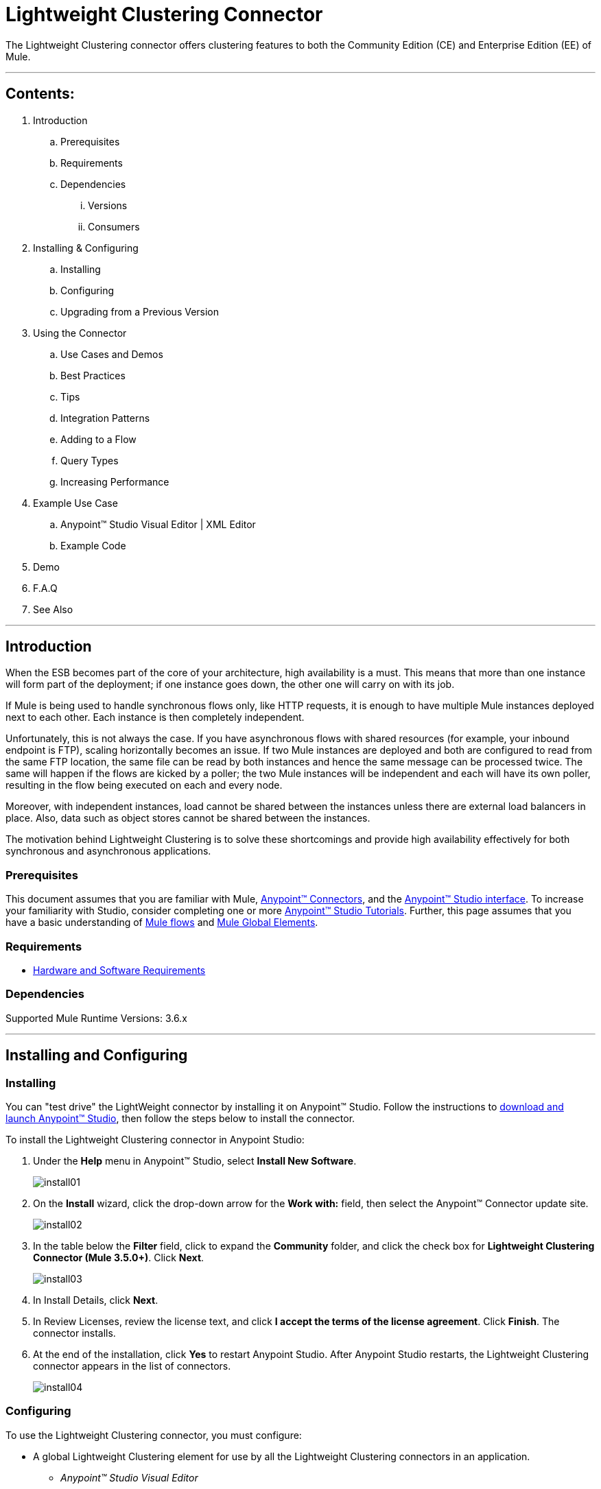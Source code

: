 = Lightweight Clustering Connector

The Lightweight Clustering connector offers clustering features to both the Community Edition (CE) and Enterprise Edition (EE) of Mule.

---

== Contents:

. Introduction
.. Prerequisites
.. Requirements
.. Dependencies
... Versions
... Consumers

. Installing & Configuring
.. Installing
.. Configuring
.. Upgrading from a Previous Version

. Using the Connector
.. Use Cases and Demos
.. Best Practices
.. Tips
.. Integration Patterns
.. Adding to a Flow
.. Query Types
.. Increasing Performance

. Example Use Case
..  Anypoint™ Studio  Visual Editor | XML Editor
.. Example Code
. Demo
. F.A.Q
. See Also

---

== Introduction 

When the ESB becomes part of the core of your architecture, high availability is a must. This means that more than one instance will form part of the deployment; if one instance goes down, the other one will carry on with its job.

If Mule is being used to handle synchronous flows only, like HTTP requests, it is enough to have multiple Mule instances deployed next to each other. Each instance is then completely independent.

Unfortunately, this is not always the case. If you have asynchronous flows with shared resources (for example, your inbound endpoint is FTP), scaling horizontally becomes an issue. If two Mule instances are deployed and both are configured to read from the same FTP location, the same file can be read by both instances and hence the same message can be processed twice. The same will happen if the flows are kicked by a poller; the two Mule instances will be independent and each will have its own poller, resulting in the flow being executed on each and every node.

Moreover, with independent instances, load cannot be shared between the instances unless there are external load balancers in place. Also, data such as object stores cannot be shared between the instances.

The motivation behind Lightweight Clustering is to solve these shortcomings and provide high availability effectively for both synchronous and asynchronous applications.

=== Prerequisites

This document assumes that you are familiar with Mule, http://www.mulesoft.org/documentation/display/35X/Anypoint+Connectors[Anypoint™ Connectors], and the http://www.mulesoft.org/documentation/display/35X/Anypoint+Studio+Essentials[Anypoint™ Studio interface]. To increase your familiarity with Studio, consider completing one or more http://www.mulesoft.org/documentation/display/35X/Basic+Studio+Tutorial[Anypoint™ Studio Tutorials]. Further, this page assumes that you have a basic understanding of http://www.mulesoft.org/documentation/display/current/Mule+Concepts[Mule flows] and http://www.mulesoft.org/documentation/display/current/Global+Elements[Mule Global Elements]. 

=== Requirements

* http://www.mulesoft.org/documentation/display/current/Hardware+and+Software+Requirements[Hardware and Software Requirements]

=== Dependencies

Supported Mule Runtime Versions: 3.6.x

---

== Installing and Configuring 

=== Installing

You can "test drive" the LightWeight connector by installing it on Anypoint™ Studio. Follow the instructions to http://www.mulesoft.org/documentation/display/current/Download+and+Launch+Anypoint+Studio[download and launch Anypoint™ Studio], then follow the steps below to install the connector.

To install the Lightweight Clustering connector in Anypoint Studio:

. Under the *Help* menu in Anypoint™ Studio, select *Install New Software*.
+
image::images/install01.png[]
. On the *Install* wizard, click the drop-down arrow for the *Work with:* field, then select the Anypoint™ Connector update site.
+
image::images/install02.png[]
. In the table below the *Filter* field, click to expand the *Community* folder, and click the check box for *Lightweight Clustering Connector (Mule 3.5.0+)*. Click *Next*.
+
image::images/install03.png[]
. In Install Details, click *Next*.
. In Review Licenses, review the license text, and click *I accept the terms of the license agreement*. Click *Finish*. The connector installs.
. At the end of the installation, click *Yes* to restart Anypoint Studio. After Anypoint Studio restarts, the Lightweight Clustering connector appears in the list of connectors.
+
image::images/install04.png[]

=== Configuring

To use the Lightweight Clustering connector, you must configure:

* A global Lightweight Clustering element for use by all the Lightweight Clustering connectors in an application.
- _Anypoint™ Studio Visual Editor_
. Click the *Global Elements* tab at the base of the canvas, then click *Create*.
. In the *Choose Global Type* menu, use the filter to locate and select *NetSuite*, then click *OK*.
. Configure the parameters according to the table below.
+
|===
|Parameter 						|Description

|*Name*							|Enter a name for the configuration so it can be referenced later.
|*Instance Name*				|Enter the the cluster instance name
|*Cluster Shared Resources*		|Enter whether or not to only allow one instance to poll
|===
+

- _Anypoint™ Studio XML Editor_
+
Create a global Lightweight Clustering configuration outside and above your flows, using the following global configuration code. Ensure that you include the Lightweight Clustering namespaces in your configuration file.
+
[source,xml]
----
<mule xmlns:lightweight-clustering="http://www.mulesoft.org/schema/mule/lightweight-clustering"
	xmlns="http://www.mulesoft.org/schema/mule/core"
	xmlns:doc="http://www.mulesoft.org/schema/mule/documentation"
	xmlns:spring="http://www.springframework.org/schema/beans" version="EE-3.6.2"
	xmlns:xsi="http://www.w3.org/2001/XMLSchema-instance"
	xsi:schemaLocation="http://www.springframework.org/schema/beans http://www.springframework.org/schema/beans/spring-beans-current.xsd
http://www.mulesoft.org/schema/mule/core http://www.mulesoft.org/schema/mule/core/current/mule.xsd
http://www.mulesoft.org/schema/mule/lightweight-clustering http://www.mulesoft.org/schema/mule/lightweight-clustering/current/mule-lightweight-clustering.xsd">
    <lightweight-clustering:config name="LightweightClustering" instanceName="MyInstance" doc:name="LightweightClustering"/>
</mule>

----

* Parameters of each Lightweight Clustering connector instance in the application flows.
. Drag the Lightweight Clustering connector onto the canvas, and double-click it to open the Properties Editor console.
. Configure these parameters for the connector:
+
|===
|Field						|Description

|*Display Name*				|Enter a unique label for the connector in your application.
|*Connector Configuration*	|Connect to a global element linked to this connector. Global elements encapsulate reusable data about the connection to the target resource or service. Select the global NetSuite connector element that you just created.
|*Operation*				|Select the action this component must perform.
|===
+
NOTE: Refer to the list of supported operations and their descriptions in the ApiDoc http://mulesoft.github.com/mule-lightweight-clustering-connector/[here].
 
---
=== See Also

 * Access full reference documentation for the connector https://github.com/Ricston/mule-lightweight-clustering-connector/wiki[here].
